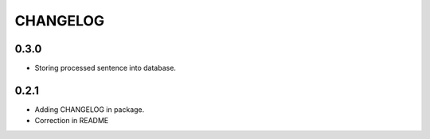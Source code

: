 =========
CHANGELOG
=========

0.3.0
-----
* Storing processed sentence into database.

0.2.1
------

* Adding CHANGELOG in package.
* Correction in README
